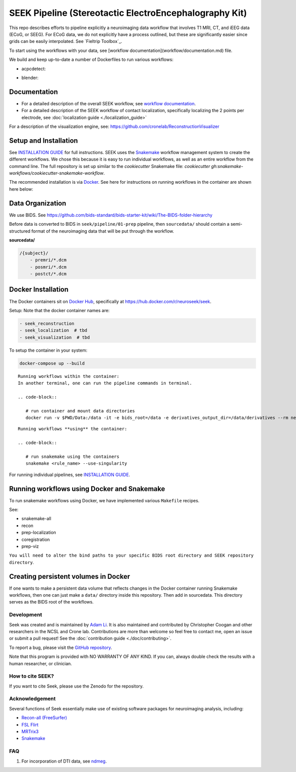 =======================================================
SEEK Pipeline (Stereotactic ElectroEncephalography Kit)
=======================================================

.. image:: https://circleci.com/gh/ncsl/seek.svg?style=svg
   :target: https://circleci.com/gh/ncsl/seek
   :alt: CircleCI

.. image:: https://travis-ci.com/ncsl/seek.svg?token=6sshyCajdyLy6EhT8YAq&branch=master
   :target: https://travis-ci.com/ncsl/seek
   :alt: Build Status

.. image:: https://img.shields.io/badge/code%20style-black-000000.svg
   :target: https://github.com/ambv/black
   :alt: Code style: black

.. image:: https://img.shields.io/github/repo-size/ncsl/seek
   :target: https://img.shields.io/github/repo-size/ncsl/seek
   :alt: GitHub repo size

.. image:: https://zenodo.org/badge/160566959.svg
   :target: https://zenodo.org/badge/latestdoi/160566959
   :alt: DOI

.. image:: https://img.shields.io/badge/snakemake-≥5.27.4-brightgreen.svg?style=flat
   :target: https://snakemake.readthedocs.io
   :alt: Snakemake

.. image:: https://badges.gitter.im/ncsl/seek.svg
   :target: https://gitter.im/ncsl/seek?utm_source=badge&utm_medium=badge&utm_campaign=pr-badge
   :alt: Gitter

This repo describes efforts to pipeline explicitly a neuroimaging data workflow that involves T1 MRI, CT,
and iEEG data (ECoG, or SEEG). For ECoG data, we do not explicitly have a process outlined, but these are significantly easier since grids can
be easily interpolated. See `Fieltrip Toolbox`_.

To start using the workflows with your data, see [workflow documentation](workflow/documentation.md) file.

We build and keep up-to-date a number of Dockerfiles to run various workflows:

- acpcdetect:
.. image:: https://img.shields.io/docker/image-size/neuroseek/acpcdetect/2.0   :alt: Docker Image Size (tag)

- blender:
.. image:: https://img.shields.io/docker/image-size/neuroseek/blender/2.82   :alt: Docker Image Size (tag)

Documentation
-------------

* For a detailed description of the overall SEEK workflow, see `workflow documentation <https://github.com/ncsl/seek/blob/master/workflow/documentation.md>`_.
* For a detailed description of the SEEK workflow of contact localization, specifically localizing the 2 points per electrode, see :doc:`localization guide <./localization_guide>`

For a description of the visualization engine, see: https://github.com/cronelab/ReconstructionVisualizer

Setup and Installation
----------------------

See `INSTALLATION GUIDE <installation.rst>`_ for full instructions. SEEK uses the Snakemake_
workflow management system to create the different workflows. We chose this because
it is easy to run individual workflows, as well as an entire workflow from the command line.
The full repository is set up similar to the `cookiecutter` Snakemake file: `cookiecutter gh:snakemake-workflows/cookiecutter-snakemake-workflow`.

The recommended installation is via Docker_. See here for instructions on running workflows in the container are shown here below:

Data Organization
-----------------

We use BIDS. See https://github.com/bids-standard/bids-starter-kit/wiki/The-BIDS-folder-hierarchy

Before data is converted to BIDS in ``seek/pipeline/01-prep`` pipeline,
then ``sourcedata/`` should contain a semi-structured format of the neuroimaging data that will
be put through the workflow.

**sourcedata/**

.. code-block::

   /{subject}/
       - premri/*.dcm
       - posmri/*.dcm
       - postct/*.dcm


Docker Installation
-------------------

The Docker containers sit on `Docker Hub`_, specifically at `https://hub.docker.com/r/neuroseek/seek <https://hub.docker.com/r/neuroseek/seek>`_.

Setup: Note that the docker container names are:

.. code-block::

   - seek_reconstruction
   - seek_localization  # tbd
   - seek_visualization  # tbd


To setup the container in your system:

.. code-block::

   docker-compose up --build

::

    Running workflows within the container:
    In another terminal, one can run the pipeline commands in terminal.

    .. code-block::

       # run container and mount data directories
       docker run -v $PWD/Data:/data -it -e bids_root=/data -e derivatives_output_dir=/data/derivatives --rm neuroimg_pipeline_reconstruction bash

::

    Running workflows **using** the container:

    .. code-block::

       # run snakemake using the containers
       snakemake <rule_name> --use-singularity

For running individual pipelines, see `INSTALLATION GUIDE <INSTALLATION.md>`_.

Running workflows using Docker and Snakemake
--------------------------------------------
To run snakemake workflows using Docker, we have implemented various ``Makefile`` recipes.

See:

* snakemake-all
* recon
* prep-localization
* coregistration
* prep-viz

``You will need to alter the bind paths to your specific BIDS root directory and SEEK repository directory``.

Creating persistent volumes in Docker
-------------------------------------

If one wants to make a persistent data volume that reflects changes in the Docker container running Snakemake workflows, 
then one can just make a ``data/`` directory inside this repository. Then add in sourcedata. This
directory serves as the BIDS root of the workflows.


Development
===========

Seek was created and is maintained by `Adam Li <https://adam2392.github.io>`_. It is also maintained and contributed by
Christopher Coogan and other researchers in the NCSL and Crone lab. Contributions are more than welcome so feel free to contact me, open an issue or submit a pull request! See the
:doc:`contribution guide <./doc/contributing>`.

To report a bug, please visit the `GitHub repository <https://github.com/ncsl/seek/issues/>`_.

Note that this program is provided with NO WARRANTY OF ANY KIND. If you can, always double check the results with a human researcher, or clinician.


How to cite SEEK?
=================

If you want to cite Seek, please use the Zenodo for the repository.

Acknowledgement
===============

Several functions of Seek essentially make use of existing software packages for neuroimaging analysis, including:

- `Recon-all (FreeSurfer) <https://surfer.nmr.mgh.harvard.edu/fswiki/recon-all>`_
- `FSL Flirt <https://fsl.fmrib.ox.ac.uk/fsl/fslwiki/FLIRT>`_
- `MRTrix3 <http://www.mrtrix.org/>`_
- `Snakemake <https://snakemake.readthedocs.io/en/stable/>`_


.. _Docker: https://www.docker.com/
.. _Docker Hub: https://hub.docker.com/
.. _FieldTrip Toolbox: http://www.fieldtriptoolbox.org/tutorial/human_ecog/
.. _Snakemake: https://snakemake.readthedocs.io/en/stable/

FAQ
===
1. For incorporation of DTI data, see `ndmeg <https://github.com/neurodata/ndmg>`_.